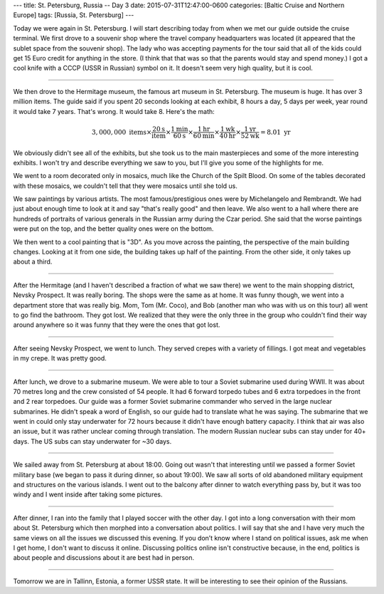 ---
title: St. Petersburg, Russia -- Day 3
date: 2015-07-31T12:47:00-0600
categories: [Baltic Cruise and Northern Europe]
tags: [Russia, St. Petersburg]
---

Today we were again in St. Petersburg. I will start describing today from when
we met our guide outside the cruise terminal. We first drove to a souvenir shop
where the travel company headquarters was located (it appeared that the sublet
space from the souvenir shop). The lady who was accepting payments for the tour
said that all of the kids could get 15 Euro credit for anything in the store. (I
think that that was so that the parents would stay and spend money.) I got a
cool knife with a CCCP (USSR in Russian) symbol on it. It doesn't seem very high
quality, but it is cool.

------------------------------------------------------------------------

We then drove to the Hermitage museum, the famous art museum in St.  Petersburg.
The museum is huge. It has over 3 million items. The guide said if you spent 20
seconds looking at each exhibit, 8 hours a day, 5 days per week, year round it
would take 7 years. That's wrong. It would take 8. Here's the math:

.. math::

   3,000,000\text{ items}
   \times \frac{20\text{s}}{\text{item}}
   \times \frac{1\text{min}}{60\text{s}}
   \times \frac{1\text{hr}}{60\text{min}}
   \times \frac{1\text{wk}}{40\text{hr}}
   \times \frac{1\text{yr}}{52\text{wk}} = 8.01\text{ yr}

We obviously didn't see all of the exhibits, but she took us to the main
masterpieces and some of the more interesting exhibits. I won't try and describe
everything we saw to you, but I'll give you some of the highlights for me.

We went to a room decorated only in mosaics, much like the Church of the Spilt
Blood. On some of the tables decorated with these mosaics, we couldn't tell that
they were mosaics until she told us.

We saw paintings by various artists. The most famous/prestigious ones were by
Michelangelo and Rembrandt. We had just about enough time to look at it and say
"that's really good" and then leave. We also went to a hall where there are
hundreds of portraits of various generals in the Russian army during the Czar
period. She said that the worse paintings were put on the top, and the better
quality ones were on the bottom.

We then went to a cool painting that is "3D". As you move across the painting,
the perspective of the main building changes. Looking at it from one side, the
building takes up half of the painting. From the other side, it only takes up
about a third.

------------------------------------------------------------------------

After the Hermitage (and I haven't described a fraction of what we saw there) we
went to the main shopping district, Nevsky Prospect. It was really boring. The
shops were the same as at home. It was funny though, we went into a department
store that was really big. Mom, Tom (Mr.  Coco), and Bob (another man who was
with us on this tour) all went to go find the bathroom. They got lost. We
realized that they were the only three in the group who couldn't find their way
around anywhere so it was funny that they were the ones that got lost.

------------------------------------------------------------------------

After seeing Nevsky Prospect, we went to lunch. They served crepes with a
variety of fillings. I got meat and vegetables in my crepe. It was pretty good.

------------------------------------------------------------------------

After lunch, we drove to a submarine museum. We were able to tour a Soviet
submarine used during WWII. It was about 70 metres long and the crew consisted
of 54 people. It had 6 forward torpedo tubes and 6 extra torpedoes in the front
and 2 rear torpedoes. Our guide was a former Soviet submarine commander who
served in the large nuclear submarines. He didn't speak a word of English, so
our guide had to translate what he was saying. The submarine that we went in
could only stay underwater for 72 hours because it didn't have enough battery
capacity. I think that air was also an issue, but it was rather unclear coming
through translation. The modern Russian nuclear subs can stay under for 40+
days. The US subs can stay underwater for ~30 days.

------------------------------------------------------------------------

We sailed away from St. Petersburg at about 18:00. Going out wasn't that
interesting until we passed a former Soviet military base (we began to pass it
during dinner, so about 19:00). We saw all sorts of old abandoned military
equipment and structures on the various islands. I went out to the balcony after
dinner to watch everything pass by, but it was too windy and I went inside after
taking some pictures.

------------------------------------------------------------------------

After dinner, I ran into the family that I played soccer with the other day. I
got into a long conversation with their mom about St. Petersburg which then
morphed into a conversation about politics. I will say that she and I have very
much the same views on all the issues we discussed this evening. If you don’t
know where I stand on political issues, ask me when I get home, I don't want to
discuss it online. Discussing politics online isn't constructive because, in the
end, politics is about people and discussions about it are best had in person.

------------------------------------------------------------------------

Tomorrow we are in Tallinn, Estonia, a former USSR state. It will be interesting
to see their opinion of the Russians.
